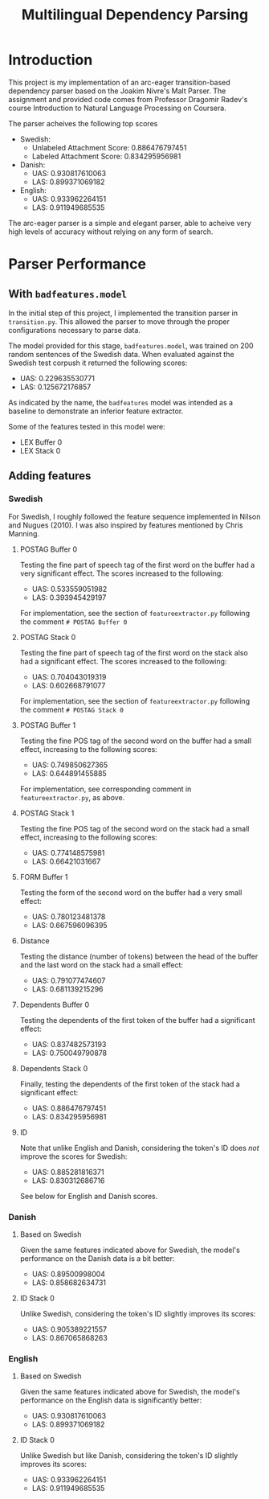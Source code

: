 #+TITLE: Multilingual Dependency Parsing
* Introduction
This project is my implementation of an arc-eager transition-based dependency parser based on the Joakim Nivre's Malt Parser. The assignment and provided code comes from Professor Dragomir Radev's course Introduction to Natural Language Processing on Coursera.

The parser acheives the following top scores
- Swedish:
  - Unlabeled Attachment Score: 0.886476797451
  - Labeled Attachment Score: 0.834295956981
- Danish:
  - UAS: 0.930817610063
  - LAS: 0.899371069182
- English:
  - UAS: 0.933962264151
  - LAS: 0.911949685535

The arc-eager parser is a simple and elegant parser, able to acheive very high levels of accuracy without relying on any form of search.
* Parser Performance
** With ~badfeatures.model~
In the initial step of this project, I implemented the transition parser in ~transition.py~. This allowed the parser to move through the proper configurations necessary to parse data.

The model provided for this stage, ~badfeatures.model~, was trained on 200 random sentences of the Swedish data. When evaluated against the Swedish test corpush it returned the following scores:
- UAS: 0.229635530771
- LAS: 0.125672176857

As indicated by the name, the ~badfeatures~ model was intended as a baseline to demonstrate an inferior feature extractor.

Some of the features tested in this model were:
- LEX Buffer 0
- LEX Stack 0
** Adding features
*** Swedish
For Swedish, I roughly followed the feature sequence implemented in Nilson and Nugues (2010). I was also inspired by features mentioned by Chris Manning.
**** POSTAG Buffer 0
Testing the fine part of speech tag of the first word on the buffer had a very significant effect. The scores increased to the following:
- UAS: 0.533559051982
- LAS: 0.393945429197

For implementation, see the section of ~featureextractor.py~ following the comment ~# POSTAG Buffer 0~
**** POSTAG Stack 0
Testing the fine part of speech tag of the first word on the stack also had a significant effect. The scores increased to the following:
- UAS: 0.704043019319
- LAS: 0.602668791077

For implementation, see the section of ~featureextractor.py~ following the comment ~# POSTAG Stack 0~
**** POSTAG Buffer 1
Testing the fine POS tag of the second word on the buffer had a small effect, increasing to the following scores:
- UAS: 0.749850627365
- LAS: 0.644891455885

For implementation, see corresponding comment in ~featureextractor.py~, as above.
**** POSTAG Stack 1
Testing the fine POS tag of the second word on the stack had a small effect, increasing to the following scores:
- UAS: 0.774148575981
- LAS: 0.66421031667
**** FORM Buffer 1
Testing the form of the second word on the buffer had a very small effect:
- UAS: 0.780123481378
- LAS: 0.667596096395
**** Distance
Testing the distance (number of tokens) between the head of the buffer and the last word on the stack had a small effect:
- UAS: 0.791077474607
- LAS: 0.681139215296
**** Dependents Buffer 0
Testing the dependents of the first token of the buffer had a significant effect:
- UAS: 0.837482573193
- LAS: 0.750049790878
**** Dependents Stack 0
Finally, testing the dependents of the first token of the stack had a significant effect:
- UAS: 0.886476797451
- LAS: 0.834295956981
**** ID
Note that unlike English and Danish, considering the token's ID does /not/ improve the scores for Swedish:
- UAS: 0.885281816371
- LAS: 0.830312686716
  
See below for English and Danish scores.
*** Danish
**** Based on Swedish
Given the same features indicated above for Swedish, the model's performance on the Danish data is a bit better:
- UAS: 0.89500998004
- LAS: 0.858682634731
**** ID Stack 0
Unlike Swedish, considering the token's ID slightly improves its scores:
- UAS: 0.905389221557
- LAS: 0.867065868263
*** English
**** Based on Swedish
Given the same features indicated above for Swedish, the model's performance on the English data is significantly better:
- UAS: 0.930817610063
- LAS: 0.899371069182
**** ID Stack 0
Unlike Swedish but like Danish, considering the token's ID slightly improves its scores:
- UAS: 0.933962264151
- LAS: 0.911949685535
